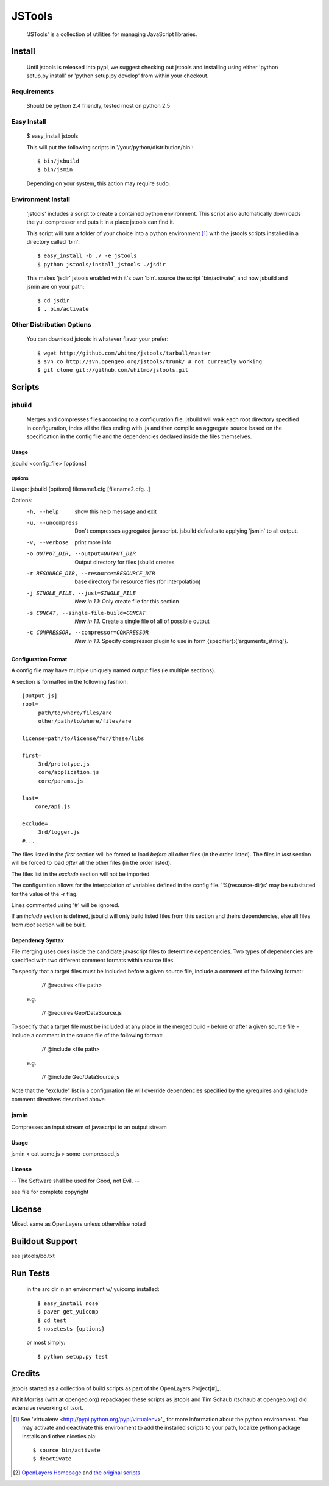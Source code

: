 =========
 JSTools
=========

 'JSTools' is a collection of utilities for managing JavaScript libraries.

Install
=======

 Until jstools is released into pypi, we suggest checking out jstools
 and installing using either 'python setup.py install' or 'python
 setup.py develop' from within your checkout.

Requirements
------------

 Should be python 2.4 friendly, tested most on python 2.5

Easy Install
------------

 $ easy_install jstools

 This will put the following scripts in '/your/python/distribution/bin'::

 $ bin/jsbuild
 $ bin/jsmin

 Depending on your system, this action may require sudo.


Environment Install
-------------------

 'jstools' includes a script to create a contained python
 environment. This script also automatically downloads the yui
 compressor and puts it in a place jstools can find it.

 This script will turn a folder of your choice into a python
 environment [#]_ with the jstools scripts installed in a directory
 called 'bin'::

   $ easy_install -b ./ -e jstools
   $ python jstools/install_jstools ./jsdir

 This makes 'jsdir' jstools enabled with it's own 'bin'. source the
 script 'bin/activate', and now jsbuild and jsmin are on your path::

   $ cd jsdir
   $ . bin/activate


Other Distribution Options
--------------------------

 You can download jstools in whatever flavor your prefer::

  $ wget http://github.com/whitmo/jstools/tarball/master
  $ svn co http://svn.opengeo.org/jstools/trunk/ # not currently working
  $ git clone git://github.com/whitmo/jstools.git


Scripts
=======

jsbuild
-------

 Merges and compresses files according to a configuration file.
 jsbuild will walk each root directory specified in configuration,
 index all the files ending with .js and then compile an aggregate
 source based on the specification in the config file and the
 dependencies declared inside the files themselves.


Usage
~~~~~

jsbuild <config_file> [options]



Options
+++++++

Usage: jsbuild [options] filename1.cfg [filename2.cfg...]

Options:
  -h, --help
      show this help message and exit

  -u, --uncompress
      Don't compresses aggregated javascript. jsbuild defaults to
      applying 'jsmin' to all output.

  -v, --verbose
      print more info

  -o OUTPUT_DIR, --output=OUTPUT_DIR
     Output directory for files jsbuild creates

  -r RESOURCE_DIR, --resource=RESOURCE_DIR
     base directory for resource files (for interpolation)

  -j SINGLE_FILE, --just=SINGLE_FILE
     *New in 1.1*: Only create file for this section

  -s CONCAT, --single-file-build=CONCAT
     *New in 1.1*. Create a single file of all of possible output

  -c COMPRESSOR, --compressor=COMPRESSOR
     *New in 1.1*. Specify compressor plugin to use in form
     {specifier}:{'arguments_string'}.


Configuration Format
~~~~~~~~~~~~~~~~~~~~

A config file may have multiple uniquely named output files (ie
multiple sections).

A section is formatted in the following fashion::

 [Output.js]
 root=
      path/to/where/files/are
      other/path/to/where/files/are

 license=path/to/license/for/these/libs

 first=
      3rd/prototype.js
      core/application.js
      core/params.js

 last=
     core/api.js

 exclude=
      3rd/logger.js
 #...


The files listed in the `first` section will be forced to load
*before* all other files (in the order listed). The files in `last`
section will be forced to load *after* all the other files (in the
order listed).

The files list in the `exclude` section will not be imported.

The configuration allows for the interpolation of variables defined in
the config file.  '%(resource-dir)s' may be subsituted for the value
of the -r flag.

Lines commented using '#' will be ignored.

If an `include` section is defined, jsbuild will only build listed
files from this section and theirs dependencies, else all files from
`root` section will be built.


Dependency Syntax
~~~~~~~~~~~~~~~~~

File merging uses cues inside the candidate javascript files to
determine dependencies.  Two types of dependencies are specified
with two different comment formats within source files.

To specify that a target files must be included before a given
source file, include a comment of the following format:

     // @requires <file path>

  e.g.

    // @requires Geo/DataSource.js

To specify that a target file must be included at any place
in the merged build - before or after a given source file -
include a comment in the source file of the following format:

    // @include <file path>

  e.g.

    // @include Geo/DataSource.js

Note that the "exclude" list in a configuration file will
override dependencies specified by the @requires and @include
comment directives described above.

jsmin
-----

Compresses an input stream of javascript to an output stream


Usage
~~~~~

jsmin < cat some.js > some-compressed.js


License
~~~~~~~
-- The Software shall be used for Good, not Evil. --

see file for complete copyright


License
=======

Mixed. same as OpenLayers unless otherwhise noted


Buildout Support
================

see jstools/bo.txt


Run Tests
=========

 in the src dir in an environment w/ yuicomp installed::

  $ easy_install nose
  $ paver get_yuicomp
  $ cd test
  $ nosetests {options}

 or most simply::

  $ python setup.py test


Credits
=======

jstools started as a collection of build scripts as part of the
OpenLayers Project[#]_.

Whit Morriss (whit at opengeo.org) repackaged these scripts as jstools
and Tim Schaub (tschaub at opengeo.org) did extensive reworking of tsort.


.. [#] See 'virtualenv <http://pypi.python.org/pypi/virtualenv>'_ for
       more information about the python environment.  You may activate
       and deactivate this environment to add the installed scripts to
       your path, localize python package installs and other niceties
       ala::

        $ source bin/activate
        $ deactivate

.. [#] `OpenLayers Homepage <http://www.openlayers.org>`_ and `the
       original scripts <http://svn.openlayers.org/trunk/openlayers/tools/>`_

